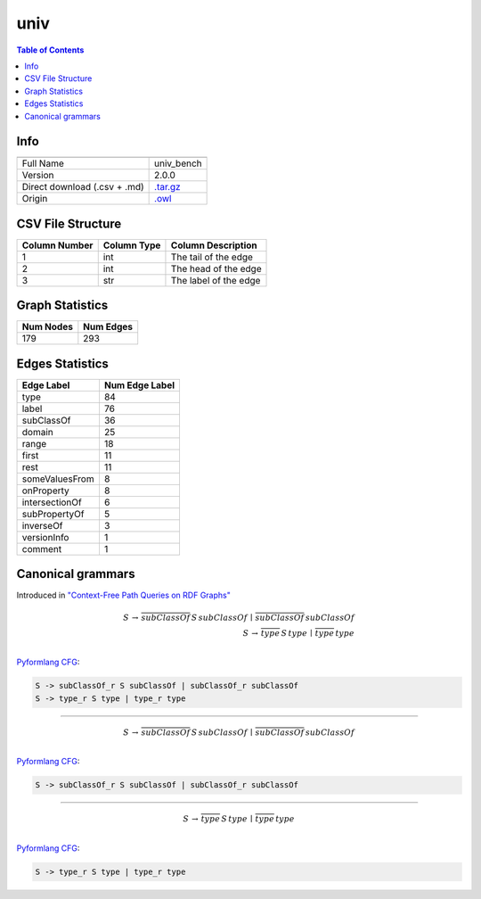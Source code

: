 .. _univ:

univ
====

.. contents:: Table of Contents

Info
----

.. list-table::
   :header-rows: 1

   * -
     -
   * - Full Name
     - univ_bench
   * - Version
     - 2.0.0
   * - Direct download (.csv + .md)
     - `.tar.gz <https://cfpq-data.storage.yandexcloud.net/4.0.0/graph/univ.tar.gz>`_
   * - Origin
     - `.owl <http://swat.cse.lehigh.edu/onto/univ-bench.owl>`_


CSV File Structure
------------------

.. list-table::
   :header-rows: 1

   * - Column Number
     - Column Type
     - Column Description
   * - 1
     - int
     - The tail of the edge
   * - 2
     - int
     - The head of the edge
   * - 3
     - str
     - The label of the edge


Graph Statistics
----------------

.. list-table::
   :header-rows: 1

   * - Num Nodes
     - Num Edges
   * - 179
     - 293


Edges Statistics
----------------

.. list-table::
   :header-rows: 1

   * - Edge Label
     - Num Edge Label
   * - type
     - 84
   * - label
     - 76
   * - subClassOf
     - 36
   * - domain
     - 25
   * - range
     - 18
   * - first
     - 11
   * - rest
     - 11
   * - someValuesFrom
     - 8
   * - onProperty
     - 8
   * - intersectionOf
     - 6
   * - subPropertyOf
     - 5
   * - inverseOf
     - 3
   * - versionInfo
     - 1
   * - comment
     - 1

Canonical grammars
------------------

Introduced in `"Context-Free Path Queries on RDF Graphs" <https://arxiv.org/abs/1506.00743>`_

.. math::

   S \, \rightarrow \, \overline{subClassOf} \, S \, subClassOf \, \mid \, \overline{subClassOf} \, subClassOf \, \\
   S \, \rightarrow \, \overline{type} \, S \, type \, \mid \, \overline{type} \, type \, \\

`Pyformlang CFG <https://pyformlang.readthedocs.io/en/latest/modules/context_free_grammar.html>`_:

.. code-block:: python

   S -> subClassOf_r S subClassOf | subClassOf_r subClassOf
   S -> type_r S type | type_r type

----

.. math::

   S \, \rightarrow \, \overline{subClassOf} \, S \, subClassOf \, \mid \, \overline{subClassOf} \, subClassOf \, \\

`Pyformlang CFG <https://pyformlang.readthedocs.io/en/latest/modules/context_free_grammar.html>`_:

.. code-block:: python

   S -> subClassOf_r S subClassOf | subClassOf_r subClassOf

----

.. math::

   S \, \rightarrow \, \overline{type} \, S \, type \, \mid \, \overline{type} \, type \, \\

`Pyformlang CFG <https://pyformlang.readthedocs.io/en/latest/modules/context_free_grammar.html>`_:

.. code-block:: python

   S -> type_r S type | type_r type
